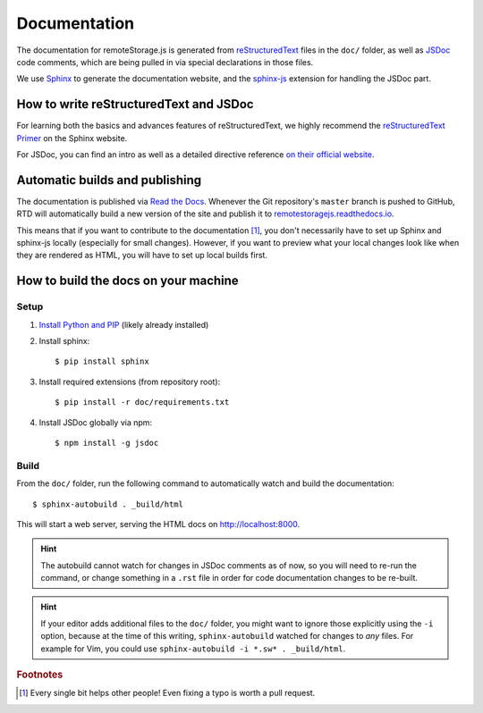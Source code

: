 Documentation
=============

The documentation for remoteStorage.js is generated from `reStructuredText
<http://docutils.sourceforge.net/rst.html>`_ files in the ``doc/`` folder, as
well as `JSDoc <http://usejsdoc.org/>`_ code comments, which are being pulled
in via special declarations in those files.

We use `Sphinx <http://www.sphinx-doc.org/>`_ to generate the documentation
website, and the `sphinx-js <https://pypi.python.org/pypi/sphinx-js/>`_
extension for handling the JSDoc part.

How to write reStructuredText and JSDoc
---------------------------------------

For learning both the basics and advances features of reStructuredText, we
highly recommend the `reStructuredText Primer
<http://www.sphinx-doc.org/en/stable/rest.html>`_ on the Sphinx website.

For JSDoc, you can find an intro as well as a detailed directive reference `on
their official website <http://usejsdoc.org/>`_.

Automatic builds and publishing
-------------------------------

The documentation is published via `Read the Docs <https://readthedocs.org/>`_.
Whenever the Git repository's ``master`` branch is pushed to GitHub, RTD will
automatically build a new version of the site and publish it to
`remotestoragejs.readthedocs.io <https://remotestoragejs.readthedocs.io>`_.

This means that if you want to contribute to the documentation [#f1]_, you don't
necessarily have to set up Sphinx and sphinx-js locally (especially for small
changes). However, if you want to preview what your local changes look like
when they are rendered as HTML, you will have to set up local builds first.

How to build the docs on your machine
-------------------------------------

Setup
^^^^^

1. `Install Python and PIP <https://pip.pypa.io/en/stable/installing/>`_
   (likely already installed)

2. Install sphinx::

   $ pip install sphinx

3. Install required extensions (from repository root)::

   $ pip install -r doc/requirements.txt

4. Install JSDoc globally via npm::

   $ npm install -g jsdoc

Build
^^^^^

From the ``doc/`` folder, run the following command to automatically watch and
build the documentation::

   $ sphinx-autobuild . _build/html

This will start a web server, serving the HTML docs on `<http://localhost:8000>`_.

.. HINT::
   The autobuild cannot watch for changes in JSDoc comments as of now, so you
   will need to re-run the command, or change something in a ``.rst`` file in
   order for code documentation changes to be re-built.

.. HINT::
   If your editor adds additional files to the ``doc/`` folder, you might want
   to ignore those explicitly using the ``-i`` option, because at the time of
   this writing, ``sphinx-autobuild`` watched for changes to *any* files. For
   example for Vim, you could use ``sphinx-autobuild -i *.sw* . _build/html``.

.. rubric:: Footnotes

.. [#f1] Every single bit helps other people! Even fixing a typo is worth a
         pull request.
